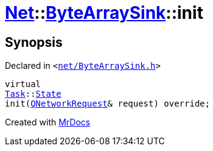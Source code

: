 [#Net-ByteArraySink-init]
= xref:Net.adoc[Net]::xref:Net/ByteArraySink.adoc[ByteArraySink]::init
:relfileprefix: ../../
:mrdocs:


== Synopsis

Declared in `&lt;https://github.com/PrismLauncher/PrismLauncher/blob/develop/net/ByteArraySink.h#L53[net&sol;ByteArraySink&period;h]&gt;`

[source,cpp,subs="verbatim,replacements,macros,-callouts"]
----
virtual
xref:Task.adoc[Task]::xref:Task/State.adoc[State]
init(xref:QNetworkRequest.adoc[QNetworkRequest]& request) override;
----



[.small]#Created with https://www.mrdocs.com[MrDocs]#
